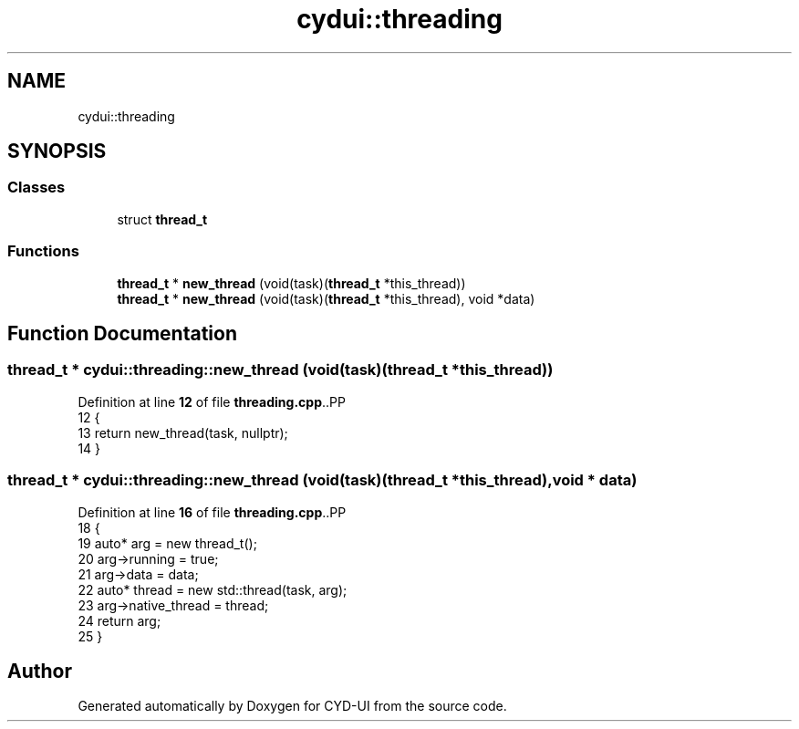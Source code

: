 .TH "cydui::threading" 3 "CYD-UI" \" -*- nroff -*-
.ad l
.nh
.SH NAME
cydui::threading
.SH SYNOPSIS
.br
.PP
.SS "Classes"

.in +1c
.ti -1c
.RI "struct \fBthread_t\fP"
.br
.in -1c
.SS "Functions"

.in +1c
.ti -1c
.RI "\fBthread_t\fP * \fBnew_thread\fP (void(task)(\fBthread_t\fP *this_thread))"
.br
.ti -1c
.RI "\fBthread_t\fP * \fBnew_thread\fP (void(task)(\fBthread_t\fP *this_thread), void *data)"
.br
.in -1c
.SH "Function Documentation"
.PP 
.SS "\fBthread_t\fP * cydui::threading::new_thread (void(task)(\fBthread_t\fP *this_thread))"

.PP
Definition at line \fB12\fP of file \fBthreading\&.cpp\fP\&..PP
.nf
12                                                                       {
13   return new_thread(task, nullptr);
14 }
.fi

.SS "\fBthread_t\fP * cydui::threading::new_thread (void(task)(\fBthread_t\fP *this_thread), void * data)"

.PP
Definition at line \fB16\fP of file \fBthreading\&.cpp\fP\&..PP
.nf
18   {
19   auto* arg = new thread_t();
20   arg\->running = true;
21   arg\->data = data;
22   auto* thread = new std::thread(task, arg);
23   arg\->native_thread = thread;
24   return arg;
25 }
.fi

.SH "Author"
.PP 
Generated automatically by Doxygen for CYD-UI from the source code\&.
